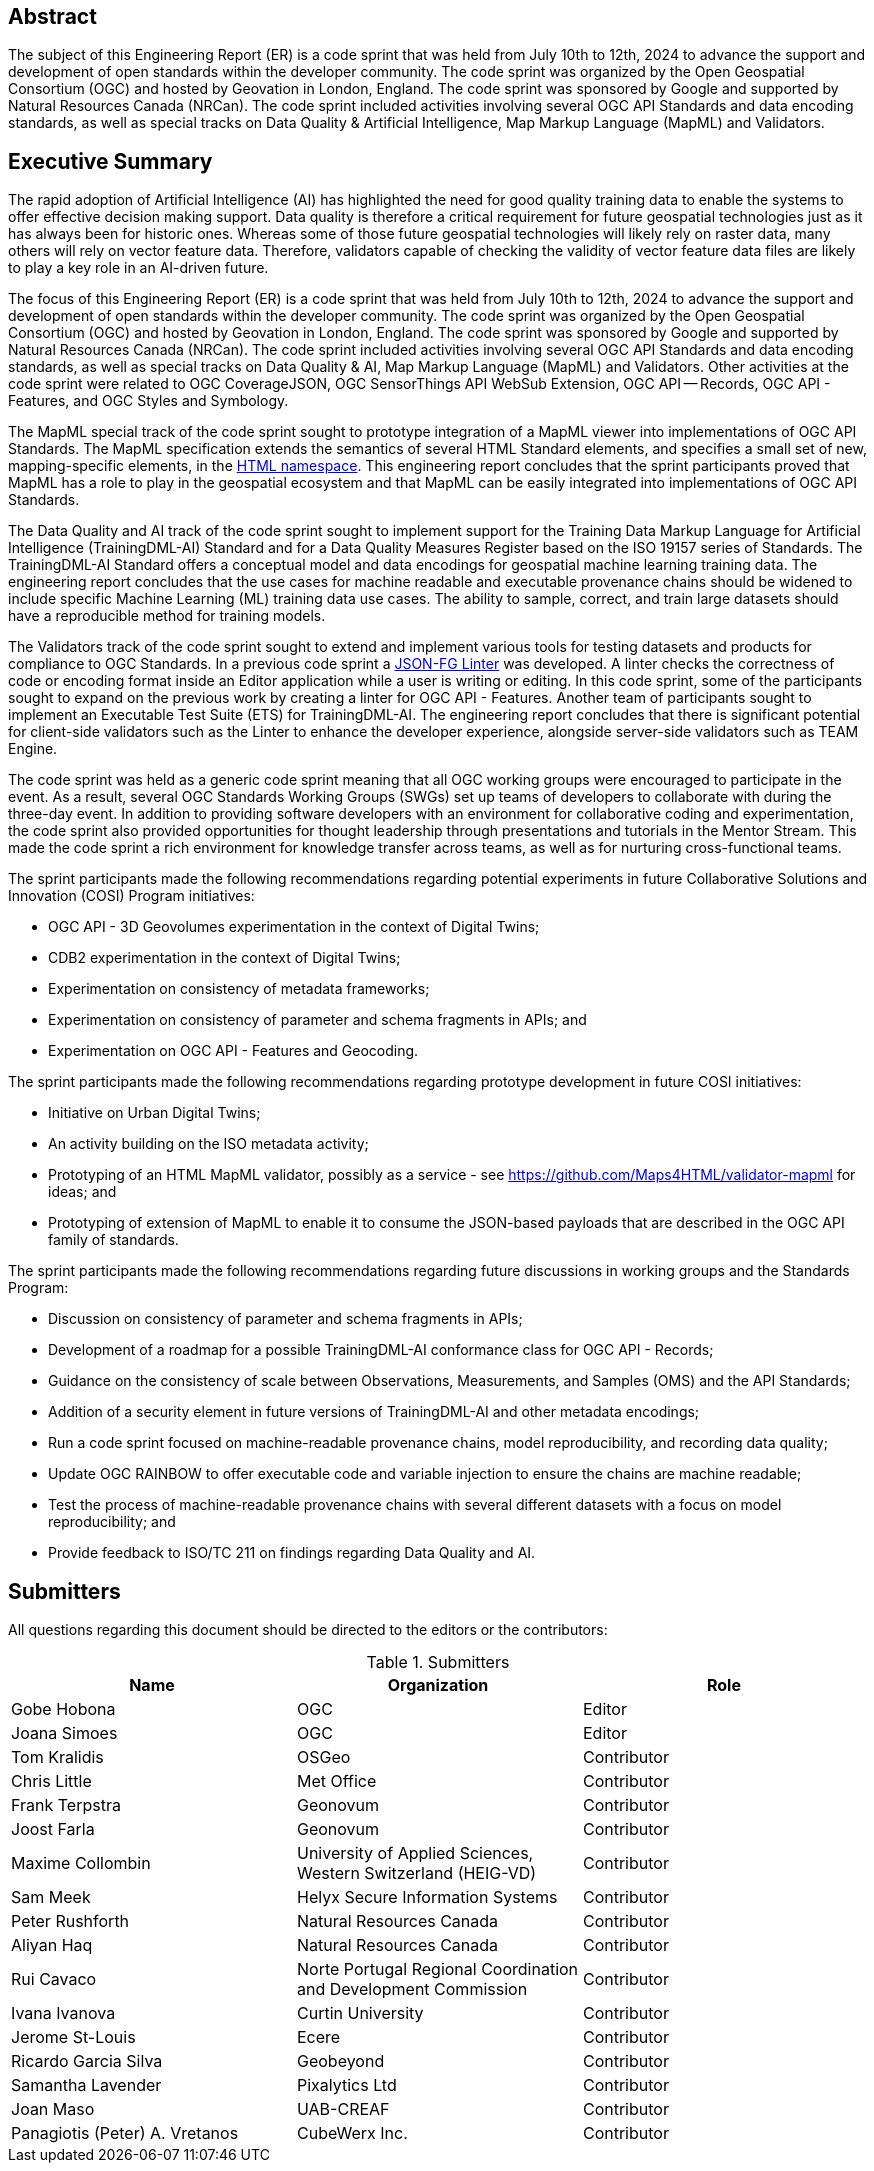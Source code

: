 
////
Preface sections must include [.preface] attribute
in order to get them placed in the preface area (and not in the main content).

Keywords specified in document preamble will display in this area
after the abstract
////

[.preface]
== Abstract

The subject of this Engineering Report (ER) is a code sprint that was held from July 10th to 12th, 2024 to advance the support and development of open standards within the developer community. The code sprint was organized by the Open Geospatial Consortium (OGC) and hosted by Geovation in London, England. The code sprint was sponsored by Google and supported by Natural Resources Canada (NRCan). The code sprint included activities involving several OGC API Standards and data encoding standards, as well as special tracks on Data Quality & Artificial Intelligence, Map Markup Language (MapML) and Validators.


[.preface]
== Executive Summary

The rapid adoption of Artificial Intelligence (AI) has highlighted the need for good quality training data to enable the systems to offer effective decision making support. Data quality is therefore a critical requirement for future geospatial technologies just as it has always been for historic ones. Whereas some of those future geospatial technologies will likely rely on raster data, many others will rely on vector feature data. Therefore, validators capable of checking the validity of vector feature data files are likely to play a key role in an AI-driven future.

The focus of this Engineering Report (ER) is a code sprint that was held from July 10th to 12th, 2024 to advance the support and development of open standards within the developer community. The code sprint was organized by the Open Geospatial Consortium (OGC) and hosted by Geovation in London, England. The code sprint was sponsored by Google and supported by Natural Resources Canada (NRCan). The code sprint included activities involving several OGC API Standards and data encoding standards, as well as special tracks on Data Quality & AI, Map Markup Language (MapML) and Validators. Other activities at the code sprint were related to OGC CoverageJSON, OGC SensorThings API WebSub Extension, OGC API — Records, OGC API - Features, and OGC Styles and Symbology.

The MapML special track of the code sprint sought to prototype integration of a MapML viewer into implementations of OGC API Standards. The MapML specification extends the semantics of several HTML Standard elements, and specifies a small set of new, mapping-specific elements, in the http://www.w3.org/1999/xhtml[HTML namespace]. This engineering report concludes that the sprint participants proved that MapML has a role to play in the geospatial ecosystem and that MapML can be easily integrated into implementations of OGC API Standards.  

The Data Quality and AI track of the code sprint sought to implement support for the Training Data Markup Language for Artificial Intelligence (TrainingDML-AI) Standard and for a Data Quality Measures Register based on the ISO 19157 series of Standards. The TrainingDML-AI Standard offers a conceptual model and data encodings for geospatial machine learning training data. The engineering report concludes that the use cases for machine readable and executable provenance chains should be widened to include specific Machine Learning (ML) training data use cases. The ability to sample, correct, and train large datasets should have a reproducible method for training models.

The Validators track of the code sprint sought to extend and implement various tools for testing datasets and products for compliance to OGC Standards. In a previous code sprint a https://geonovum-labs.github.io/json-fg-linter/[JSON-FG Linter] was developed. A linter checks the correctness of code or encoding format inside an Editor application while a user is writing or editing. In this code sprint, some of the participants sought to expand on the previous work by creating a linter for OGC API - Features. Another team of participants sought to implement an Executable Test Suite (ETS) for TrainingDML-AI. The engineering report concludes that there is significant potential for client-side validators such as the Linter to enhance the developer experience, alongside server-side validators such as TEAM Engine.

The code sprint was held as a generic code sprint meaning that all OGC working groups were encouraged to participate in the event. As a result, several OGC Standards Working Groups (SWGs) set up teams of developers to collaborate with during the three-day event. In addition to providing software developers with an environment for collaborative coding and experimentation, the code sprint also provided opportunities for thought leadership through presentations and tutorials in the Mentor Stream. This made the code sprint a rich environment for knowledge transfer across teams, as well as for nurturing cross-functional teams.

The sprint participants made the following recommendations regarding potential experiments in future Collaborative Solutions and Innovation (COSI) Program initiatives:

* OGC API - 3D Geovolumes experimentation in the context of Digital Twins;
* CDB2 experimentation in the context of Digital Twins;
* Experimentation on consistency of metadata frameworks;
* Experimentation on consistency of parameter and schema fragments in APIs; and
* Experimentation on OGC API - Features and Geocoding.

The sprint participants made the following recommendations regarding prototype development in future COSI initiatives:

* Initiative on Urban Digital Twins;
* An activity building on the ISO metadata activity;
* Prototyping of an HTML MapML validator, possibly as a service - see https://github.com/Maps4HTML/validator-mapml for ideas; and
* Prototyping of extension of MapML to enable it to consume the JSON-based payloads that are described in the OGC API family of standards.

The sprint participants made the following recommendations regarding future discussions in working groups and the Standards Program:

* Discussion on consistency of parameter and schema fragments in APIs;
* Development of a roadmap for a possible TrainingDML-AI conformance class for OGC API - Records;
* Guidance on the consistency of scale between Observations, Measurements, and Samples (OMS) and the API Standards;
* Addition of a security element in future versions of TrainingDML-AI and other metadata encodings;
* Run a code sprint focused on machine-readable provenance chains, model reproducibility, and recording data quality;
* Update OGC RAINBOW to offer executable code and variable injection to ensure the chains are machine readable;
* Test the process of machine-readable provenance chains with several different datasets with a focus on model reproducibility; and
* Provide feedback to ISO/TC 211 on findings regarding Data Quality and AI.


== Submitters

All questions regarding this document should be directed to the editors or the contributors:

[%unnumbered%]
.Submitters
[options="header"]
|===
|	Name | Organization | Role
|	Gobe Hobona| OGC | Editor
|	Joana Simoes | OGC |Editor
|	Tom Kralidis | OSGeo | Contributor
|	Chris Little | Met Office | Contributor
|	Frank Terpstra | Geonovum | Contributor
|	Joost Farla | Geonovum | Contributor
|	Maxime Collombin | University of Applied Sciences, Western Switzerland (HEIG-VD)  | Contributor
|	Sam Meek |  Helyx Secure Information Systems | Contributor
|	Peter Rushforth | Natural Resources Canada | Contributor
|	Aliyan Haq | Natural Resources Canada | Contributor
|	Rui Cavaco | Norte Portugal Regional Coordination and Development Commission | Contributor
|	Ivana Ivanova | Curtin University | Contributor
|	Jerome St-Louis | Ecere | Contributor
|	Ricardo Garcia Silva | Geobeyond | Contributor
|	Samantha Lavender | Pixalytics Ltd | Contributor
|	Joan Maso | UAB-CREAF | Contributor
|	Panagiotis (Peter) A. Vretanos | CubeWerx Inc. | Contributor
|===
